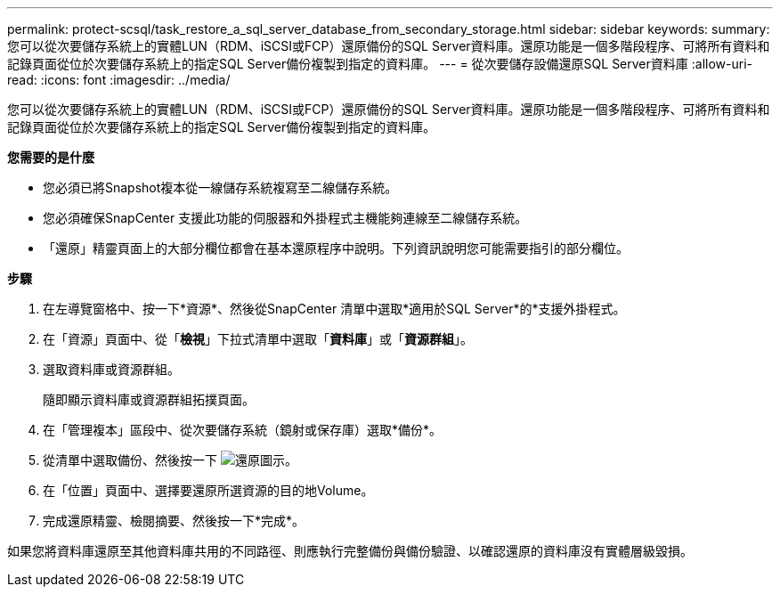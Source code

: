 ---
permalink: protect-scsql/task_restore_a_sql_server_database_from_secondary_storage.html 
sidebar: sidebar 
keywords:  
summary: 您可以從次要儲存系統上的實體LUN（RDM、iSCSI或FCP）還原備份的SQL Server資料庫。還原功能是一個多階段程序、可將所有資料和記錄頁面從位於次要儲存系統上的指定SQL Server備份複製到指定的資料庫。 
---
= 從次要儲存設備還原SQL Server資料庫
:allow-uri-read: 
:icons: font
:imagesdir: ../media/


[role="lead"]
您可以從次要儲存系統上的實體LUN（RDM、iSCSI或FCP）還原備份的SQL Server資料庫。還原功能是一個多階段程序、可將所有資料和記錄頁面從位於次要儲存系統上的指定SQL Server備份複製到指定的資料庫。

*您需要的是什麼*

* 您必須已將Snapshot複本從一線儲存系統複寫至二線儲存系統。
* 您必須確保SnapCenter 支援此功能的伺服器和外掛程式主機能夠連線至二線儲存系統。
* 「還原」精靈頁面上的大部分欄位都會在基本還原程序中說明。下列資訊說明您可能需要指引的部分欄位。


*步驟*

. 在左導覽窗格中、按一下*資源*、然後從SnapCenter 清單中選取*適用於SQL Server*的*支援外掛程式。
. 在「資源」頁面中、從「*檢視*」下拉式清單中選取「*資料庫*」或「*資源群組*」。
. 選取資料庫或資源群組。
+
隨即顯示資料庫或資源群組拓撲頁面。

. 在「管理複本」區段中、從次要儲存系統（鏡射或保存庫）選取*備份*。
. 從清單中選取備份、然後按一下 image:../media/restore_icon.gif["還原圖示"]。
. 在「位置」頁面中、選擇要還原所選資源的目的地Volume。
. 完成還原精靈、檢閱摘要、然後按一下*完成*。


如果您將資料庫還原至其他資料庫共用的不同路徑、則應執行完整備份與備份驗證、以確認還原的資料庫沒有實體層級毀損。

